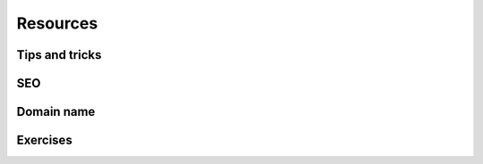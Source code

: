 =========
Resources
=========

Tips and tricks
===============

.. seealso::
   `Odoo Experience Talk: 10 Tips to take your website design to the next level!
   <https://www.youtube.com/watch?v=vAgE_fPVXUQ&ab_channel=Odoo>`_

SEO
===

.. seealso::
   - `Odoo eLearning: Search Engine Optimization (SEO)
     <https://www.odoo.com/slides/slide/search-engine-optimization-seo-648>`_
   - :doc:`Odoo Documentation on SEO <../../../applications/websites/website/optimize/seo>`

Domain name
===========

.. seealso::
   - `Odoo eLearning: Register a Free Domain Name <https://www.odoo.com/slides/slide/register-a-free-domain-name-1663>`_

Exercises
=========

.. exercise::
   In each chapter, you will find a series of exercises intended to quickly understand how to create
   a custom Odoo website theme.

   For the exercises, you will need the `full design <https://github.com/odoo/tutorials/commits/{BRANCH}-solutions/awesome_tshirt>`_
   and the the `demo data <https://github.com/odoo/tutorials/commits/{BRANCH}-solutions/awesome_tshirt>`_.
